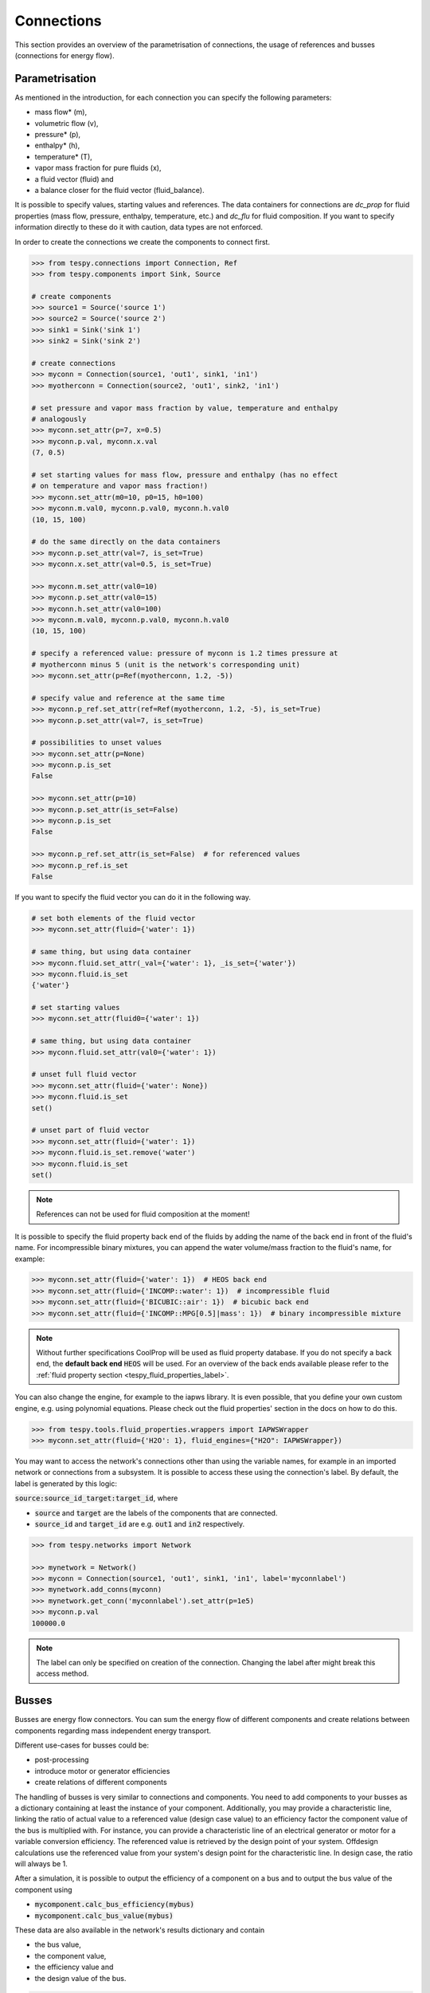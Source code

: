 .. _tespy_modules_connections_label:

Connections
===========

This section provides an overview of the parametrisation of connections, the
usage of references and busses (connections for energy flow).

Parametrisation
---------------

As mentioned in the introduction, for each connection you can specify the
following parameters:

* mass flow* (m),
* volumetric flow (v),
* pressure* (p),
* enthalpy* (h),
* temperature* (T),
* vapor mass fraction for pure fluids (x),
* a fluid vector (fluid) and
* a balance closer for the fluid vector (fluid_balance).

It is possible to specify values, starting values and references. The data
containers for connections are `dc_prop` for fluid properties (mass flow,
pressure, enthalpy, temperature, etc.) and `dc_flu` for fluid composition. If
you want to specify information directly to these do it with caution, data types
are not enforced.

In order to create the connections we create the components to connect first.

.. code-block:: python

    >>> from tespy.connections import Connection, Ref
    >>> from tespy.components import Sink, Source

    # create components
    >>> source1 = Source('source 1')
    >>> source2 = Source('source 2')
    >>> sink1 = Sink('sink 1')
    >>> sink2 = Sink('sink 2')

    # create connections
    >>> myconn = Connection(source1, 'out1', sink1, 'in1')
    >>> myotherconn = Connection(source2, 'out1', sink2, 'in1')

    # set pressure and vapor mass fraction by value, temperature and enthalpy
    # analogously
    >>> myconn.set_attr(p=7, x=0.5)
    >>> myconn.p.val, myconn.x.val
    (7, 0.5)

    # set starting values for mass flow, pressure and enthalpy (has no effect
    # on temperature and vapor mass fraction!)
    >>> myconn.set_attr(m0=10, p0=15, h0=100)
    >>> myconn.m.val0, myconn.p.val0, myconn.h.val0
    (10, 15, 100)

    # do the same directly on the data containers
    >>> myconn.p.set_attr(val=7, is_set=True)
    >>> myconn.x.set_attr(val=0.5, is_set=True)

    >>> myconn.m.set_attr(val0=10)
    >>> myconn.p.set_attr(val0=15)
    >>> myconn.h.set_attr(val0=100)
    >>> myconn.m.val0, myconn.p.val0, myconn.h.val0
    (10, 15, 100)

    # specify a referenced value: pressure of myconn is 1.2 times pressure at
    # myotherconn minus 5 (unit is the network's corresponding unit)
    >>> myconn.set_attr(p=Ref(myotherconn, 1.2, -5))

    # specify value and reference at the same time
    >>> myconn.p_ref.set_attr(ref=Ref(myotherconn, 1.2, -5), is_set=True)
    >>> myconn.p.set_attr(val=7, is_set=True)

    # possibilities to unset values
    >>> myconn.set_attr(p=None)
    >>> myconn.p.is_set
    False

    >>> myconn.set_attr(p=10)
    >>> myconn.p.set_attr(is_set=False)
    >>> myconn.p.is_set
    False

    >>> myconn.p_ref.set_attr(is_set=False)  # for referenced values
    >>> myconn.p_ref.is_set
    False


If you want to specify the fluid vector you can do it in the following way.

.. code-block:: python

    # set both elements of the fluid vector
    >>> myconn.set_attr(fluid={'water': 1})

    # same thing, but using data container
    >>> myconn.fluid.set_attr(_val={'water': 1}, _is_set={'water'})
    >>> myconn.fluid.is_set
    {'water'}

    # set starting values
    >>> myconn.set_attr(fluid0={'water': 1})

    # same thing, but using data container
    >>> myconn.fluid.set_attr(val0={'water': 1})

    # unset full fluid vector
    >>> myconn.set_attr(fluid={'water': None})
    >>> myconn.fluid.is_set
    set()

    # unset part of fluid vector
    >>> myconn.set_attr(fluid={'water': 1})
    >>> myconn.fluid.is_set.remove('water')
    >>> myconn.fluid.is_set
    set()

.. note::

    References can not be used for fluid composition at the moment!

It is possible to specify the fluid property back end of the fluids by adding
the name of the back end in front of the fluid's name. For incompressible binary
mixtures, you can append the water volume/mass fraction to the fluid's name, for
example:

.. code-block:: python

    >>> myconn.set_attr(fluid={'water': 1})  # HEOS back end
    >>> myconn.set_attr(fluid={'INCOMP::water': 1})  # incompressible fluid
    >>> myconn.set_attr(fluid={'BICUBIC::air': 1})  # bicubic back end
    >>> myconn.set_attr(fluid={'INCOMP::MPG[0.5]|mass': 1})  # binary incompressible mixture

.. note::

    Without further specifications CoolProp will be used as fluid property
    database. If you do not specify a back end, the **default back end**
    :code:`HEOS` will be used. For an overview of the back ends available please
    refer to the :ref:`fluid property section <tespy_fluid_properties_label>`.

You can also change the engine, for example to the iapws library. It is even
possible, that you define your own custom engine, e.g. using polynomial
equations. Please check out the fluid properties' section in the docs on how to
do this.

.. code-block:: python

    >>> from tespy.tools.fluid_properties.wrappers import IAPWSWrapper
    >>> myconn.set_attr(fluid={'H2O': 1}, fluid_engines={"H2O": IAPWSWrapper})

You may want to access the network's connections other than using the variable
names, for example in an imported network or connections from a subsystem. It
is possible to access these using the connection's label. By default, the label
is generated by this logic:

:code:`source:source_id_target:target_id`, where

- :code:`source` and :code:`target` are the  labels of the components that are
  connected.
- :code:`source_id` and :code:`target_id` are e.g. :code:`out1` and
  :code:`in2` respectively.

.. code-block:: python

    >>> from tespy.networks import Network

    >>> mynetwork = Network()
    >>> myconn = Connection(source1, 'out1', sink1, 'in1', label='myconnlabel')
    >>> mynetwork.add_conns(myconn)
    >>> mynetwork.get_conn('myconnlabel').set_attr(p=1e5)
    >>> myconn.p.val
    100000.0

.. note::

    The label can only be specified on creation of the connection. Changing the
    label after might break this access method.

.. _tespy_busses_label:

Busses
------

Busses are energy flow connectors. You can sum the energy flow of different
components and create relations between components regarding mass independent
energy transport.

Different use-cases for busses could be:

- post-processing
- introduce motor or generator efficiencies
- create relations of different components

The handling of busses is very similar to connections and components. You need
to add components to your busses as a dictionary containing at least the
instance of your component. Additionally, you may provide a characteristic line,
linking the ratio of actual value to a referenced value (design case value) to
an efficiency factor the component value of the bus is multiplied with. For
instance, you can provide a characteristic line of an electrical generator or
motor for a variable conversion efficiency. The referenced value is retrieved
by the design point of your system. Offdesign calculations use the referenced
value from your system's design point for the characteristic line. In design
case, the ratio will always be 1.

After a simulation, it is possible to output the efficiency of a component on
a bus and to output the bus value of the component using

- :code:`mycomponent.calc_bus_efficiency(mybus)`
- :code:`mycomponent.calc_bus_value(mybus)`

These data are also available in the network's results dictionary and contain

- the bus value,
- the component value,
- the efficiency value and
- the design value of the bus.

.. code-block:: python

    bus_results = mynetwork.results['power output']

.. note::

    The available keywords for the dictionary are:

    - 'comp' for the component instance.
    - 'param' for the parameter (e.g. the combustion engine has various
      parameters)
    - 'char' for the characteristic line
    - 'base' the base for efficiency definition
    - 'P_ref' for the reference value of the component

    There are different specification possibilities:

    - If you specify the component only, the parameter will be default and the
      efficiency factor of the characteristic line will be 1 independent of
      the load.
    - If you specify a numeric value for char, the efficiency factor will be
      equal to that value independent of the load.
    - If you want to specify a characteristic line, provide
      a :py:class:`CharLine <tespy.tools.characteristics.CharLine>`
      object.
    - Specify :code:`'base': 'bus'` if you want to change from the default base
      to the bus as base. This means, that the definition of the efficiency
      factor will change according to your specification.

      .. math ::

          \eta = \begin{cases}
          \frac{\dot{E}_\mathrm{component}}{\dot{E}_\mathrm{bus}} &
          \text{'base': 'bus'}\\
          \frac{\dot{E}_\mathrm{bus}}{\dot{E}_\mathrm{component}} &
          \text{'base': 'component'}
          \end{cases}

      This applies to the calculation of the bus value analogously.

      .. math::

          \dot{E}_\mathrm{bus} = \begin{cases}
          \frac{\dot{E}_\mathrm{component}}{f\left(
          \frac{\dot{E}_\mathrm{bus}}{\dot{E}_\mathrm{bus,design}}\right)} &
          \text{'base': 'bus'}\\
          \dot{E}_\mathrm{component} \cdot f\left(
          \frac{\dot{E}_\mathrm{component}}
          {\dot{E}_\mathrm{component,design}}\right) &
          \text{'base': 'component'}
          \end{cases}

The examples below show the implementation of busses in your TESPy simulation.

Create a pump that is powered by a turbine. The turbine's :code:`turbine_fwp`
power output must therefore be equal to the pump's :code:`fwp` power
consumption.

.. code-block:: python

    >>> from tespy.networks import Network
    >>> from tespy.components import Pump, Turbine, CombustionEngine
    >>> from tespy.connections import Bus

    >>> my_network = Network()
    >>> fwp = Pump("feed water pump")
    >>> turbine_fwp = Turbine("turbine fwp")

    # the total power on this bus must be zero
    # this way we can make sure the power of the turbine has the same value as
    # the pump's power but with negative sign
    >>> fwp_bus = Bus("feed water pump bus", P=0)
    >>> fwp_bus.add_comps({"comp": turbine_fwp}, {"comp": fwp, "base": "bus"})
    >>> my_network.add_busses(fwp_bus)

Create two turbines :code:`turbine1` and :code:`turbine2` which have the same
power output.

.. code-block:: python

    # the total power on this bus must be zero, too
    # we make sure the two turbines yield the same power output by adding the char
    # parameter for the second turbine and using -1 as char
    >>> turbine_1 = Turbine("turbine 1")
    >>> turbine_2 = Turbine("turbine 2")

    >>> turbine_bus = Bus('turbines', P=0)
    >>> turbine_bus.add_comps({'comp': turbine_1}, {'comp': turbine_2, 'char': -1})
    >>> my_network.add_busses(turbine_bus)

Create a bus for post-processing purpose only. Include a characteristic line
for a generator and add two turbines :code:`turbine_1` and :code:`turbine_2`
to the bus.

.. code-block:: python

    >>> import numpy as np
    >>> from tespy.tools.characteristics import CharLine

    # bus for postprocessing, no power (or heat flow) specified but with variable
    # conversion efficiency
    >>> power_bus = Bus("power output")
    >>> x = np.array([0.2, 0.4, 0.6, 0.8, 1.0, 1.1])
    >>> y = np.array([0.85, 0.93, 0.95, 0.96, 0.97, 0.96])

    # create a characteristic line for a generator
    >>> gen1 = CharLine(x=x, y=y)
    >>> gen2 = CharLine(x=x, y=y)
    >>> power_bus.add_comps(
    ...     {'comp': turbine_1, 'char': gen1},
    ...     {'comp': turbine_2, 'char': gen2}
    ... )
    >>> my_network.add_busses(power_bus)

Create a bus for the electrical power output of a combustion engine
:code:`comb_engine`. Use a generator for power conversion and specify the total
power output.

.. code-block:: python

    >>> comb_engine = CombustionEngine("engine")

    # bus for combustion engine power
    >>> el_power_bus = Bus('combustion engine power', P=-10e6)
    >>> el_power_bus.add_comps({'comp': comb_engine, 'param': 'P', 'char': gen1})

Create a bus for the electrical power input of a pump :code:`pu` with
:code:`'bus'` and with :code:`'component'` as base. In both cases, the value of
the component power will be identical. Due to the different efficiency
definitions the value of the bus power will differ in part load.

.. code-block:: python

    >>> import numpy as np
    >>> from tespy.components import Pump, Sink, Source
    >>> from tespy.connections import Bus, Connection
    >>> from tespy.networks import Network
    >>> from tespy.tools.characteristics import CharLine

    >>> nw = Network(iterinfo=False, p_unit='bar', T_unit='C')

    >>> si = Sink('sink')
    >>> so = Source('source')
    >>> pu = Pump('pump')

    >>> so_pu = Connection(so, 'out1', pu, 'in1')
    >>> pu_si = Connection(pu, 'out1', si, 'in1')

    >>> nw.add_conns(so_pu, pu_si)

    # bus for combustion engine power
    >>> x = np.array([0.2, 0.4, 0.6, 0.8, 1.0, 1.1])
    >>> y = np.array([0.85, 0.93, 0.95, 0.96, 0.97, 0.96])

    # create a characteristic line for a generator
    >>> mot_bus_based = CharLine(x=x, y=y)
    >>> mot_comp_based = CharLine(x=x, y=1 / y)
    >>> bus1 = Bus('pump power bus based')
    >>> bus1.add_comps({'comp': pu, 'char': mot_bus_based, 'base': 'bus'})

    # the keyword 'base': 'component' is the default value, therefore it does
    # not need to be passed
    >>> bus2 = Bus('pump power component based')
    >>> bus2.add_comps({'comp': pu, 'char': mot_comp_based})

    >>> nw.add_busses(bus1, bus2)

    >>> so_pu.set_attr(fluid={'H2O': 1}, m=10, p=5, T=20)
    >>> pu_si.set_attr(p=10)

    >>> pu.set_attr(eta_s=0.75)

    >>> nw.solve('design')
    >>> nw.save('tmp.json')
    >>> print('Bus based efficiency:', round(pu.calc_bus_efficiency(bus1), 2))
    Bus based efficiency: 0.97

    >>> print('Component based efficiency:', round(1 / pu.calc_bus_efficiency(bus2), 2))
    Component based efficiency: 0.97

    >>> print('Bus based bus power:', round(pu.calc_bus_value(bus1)))
    Bus based bus power: 6883

    >>> print('Component based bus power:', round(pu.calc_bus_value(bus2)))
    Component based bus power: 6883

    >>> so_pu.set_attr(m=8)
    >>> nw.solve('offdesign', design_path='tmp.json')
    >>> print('Bus based efficiency:', round(pu.calc_bus_efficiency(bus1), 2))
    Bus based efficiency: 0.96

    >>> print('Component based efficiency:', round(1 / pu.calc_bus_efficiency(bus2), 2))
    Component based efficiency: 0.96

    >>> print('Bus based bus power:', round(pu.calc_bus_value(bus1)))
    Bus based bus power: 5562

    >>> print('Component based bus power:', round(pu.calc_bus_value(bus2)))
    Component based bus power: 5564

    # get DataFrame with the bus results
    >>> bus_results = nw.results['pump power bus based']

.. note::

    The x-values of the characteristic line represent the relative load of the
    component: actual value of the bus divided by the reference/design point
    value. In design-calculations the x-value used in the function evaluation
    will always be at 1.

As mentioned in the component section: It is also possible to import your
custom characteristics from the :code:`HOME/.tespy/data` folder. Read more
about this :ref:`here <tespy_modules_characteristics_label>`.
